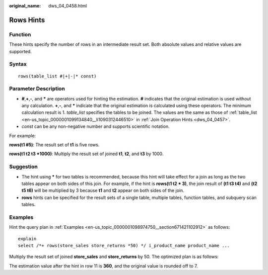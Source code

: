 :original_name: dws_04_0458.html

.. _dws_04_0458:

Rows Hints
==========

Function
--------

These hints specify the number of rows in an intermediate result set. Both absolute values and relative values are supported.

Syntax
------

::

   rows(table_list #|+|-|* const)

Parameter Description
---------------------

-  **#**,\ **+**,\ **-**, and **\*** are operators used for hinting the estimation. **#** indicates that the original estimation is used without any calculation. **+**,\ **-**, and **\*** indicate that the original estimation is calculated using these operators. The minimum calculation result is 1. *table_list* specifies the tables to be joined. The values are the same as those of :ref:`table_list <en-us_topic_0000001099134840__li1090312446510>` in :ref:`Join Operation Hints <dws_04_0457>`.

-  *const* can be any non-negative number and supports scientific notation.

For example:

**rows(t1 #5)**: The result set of **t1** is five rows.

**rows(t1 t2 t3 \*1000)**: Multiply the result set of joined **t1**, **t2**, and **t3** by 1000.

Suggestion
----------

-  The hint using **\*** for two tables is recommended, because this hint will take effect for a join as long as the two tables appear on both sides of this join. For example, if the hint is **rows(t1 t2 \* 3)**, the join result of **(t1 t3 t4)** and **(t2 t5 t6)** will be multiplied by 3 because **t1** and **t2** appear on both sides of the join.
-  **rows** hints can be specified for the result sets of a single table, multiple tables, function tables, and subquery scan tables.

Examples
--------

Hint the query plan in :ref:`Examples <en-us_topic_0000001098974750__section671421102912>` as follows:

::

   explain
   select /*+ rows(store_sales store_returns *50) */ i_product_name product_name ...

Multiply the result set of joined **store_sales** and **store_returns** by 50. The optimized plan is as follows:

|image1|

The estimation value after the hint in row 11 is **360**, and the original value is rounded off to 7.

.. |image1| image:: /_static/images/en-us_image_0000001145895087.png
